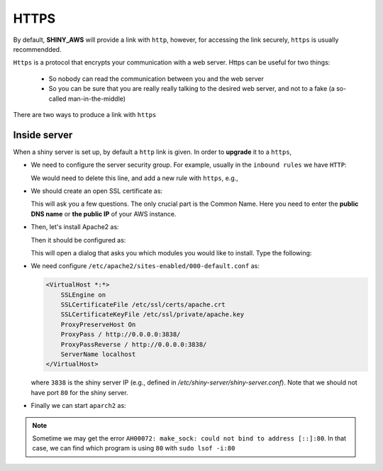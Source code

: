 HTTPS
=====

By default, **SHINY_AWS** will provide a link with ``http``, however, for accessing the link securely, ``https`` is usually recommendded.

``Https`` is a protocol that encrypts your communication with a web server. Https can be useful for two things:

  - So nobody can read the communication between you and the web server
  - So you can be sure that you are really really talking to the desired web server, and not to a fake (a so-called man-in-the-middle)

There are two ways to produce a link with ``https``

Inside server
------
When a shiny server is set up, by default a ``http`` link is given. In order to **upgrade** it to a ``https``, 

- We need to configure the server security group. For example, usually in the ``inbound rules`` we have ``HTTP``:

  .. code-block:: bash
    IPv4	HTTP	TCP	80	0.0.0.0/0

  We would need to delete this line, and add a new rule with ``https``, e.g.,

  .. code-block:: bash
    IPv4	HTTPS	TCP	443	0.0.0.0/0

- We should create an open SSL certificate as:

  .. code-block:: bash
    sudo -i
    openssl genrsa -out /etc/ssl/private/apache.key 2048
    openssl req -new -x509 -key /etc/ssl/private/apache.key -days 365 -sha256 -out /etc/ssl/certs/apache.crt

  This will ask you a few questions. The only crucial part is the Common Name. Here you need to enter the **public DNS name** or **the public IP** of your AWS instance.

- Then, let's install Apache2 as:

  .. code-block:: bash
    apt-get install apache2

  Then it should be configured as:

  .. code-block:: bash
    a2enmod

  This will open a dialog that asks you which modules you would like to install. Type the following:

  .. code-block:: bash
    ssl proxy proxy_ajp proxy_http rewrite deflate headers proxy_balancer proxy_connect proxy_html

- We need configure ``/etc/apache2/sites-enabled/000-default.conf`` as:

  .. code-block:: bash

    <VirtualHost *:*>
        SSLEngine on
        SSLCertificateFile /etc/ssl/certs/apache.crt
        SSLCertificateKeyFile /etc/ssl/private/apache.key
        ProxyPreserveHost On
        ProxyPass / http://0.0.0.0:3838/
        ProxyPassReverse / http://0.0.0.0:3838/
        ServerName localhost
    </VirtualHost>

  where ``3838`` is the shiny server IP (e.g., defined in `/etc/shiny-server/shiny-server.conf`). Note that we should not have port ``80`` for the shiny server. 

- Finally we can start ``aparch2`` as:

  .. code-block:: bash
    service apache2 restart

.. note::

    Sometime we may get the error ``AH00072: make_sock: could not bind to address [::]:80``. 
    In that case, we can find which program is using ``80`` with ``sudo lsof -i:80``


